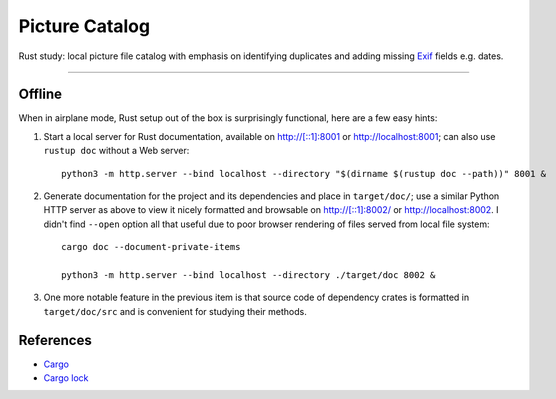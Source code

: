 .. -*- fill-column: 128 -*-

.. _catpic

===============
Picture Catalog
===============

Rust study: local picture file catalog with emphasis on identifying duplicates and adding missing `Exif
<https://en.wikipedia.org/wiki/Exif>`_ fields e.g. dates.

----

|build_status| |gpl3_badge|

.. |build_status| image:: https://github.com/hvmptydvmpty/catpic/actions/workflows/rust.yml/badge.svg
   :target: https://github.com/hvmptydvmpty/catpic/actions/workflows/rust.yml
   :alt: Build Status Badge

.. |gpl3_badge| image:: https://img.shields.io/badge/License-GPL_3-brightgreen.svg
   :target: https://github.com/hvmptydvmpty/catpic/blob/main/LICENSE
   :alt: License GPL 3

Offline
=======

When in airplane mode, Rust setup out of the box is surprisingly functional, here are a few easy hints:

1. Start a local server for Rust documentation, available on `<http://[::1]:8001>`_ or `<http://localhost:8001>`_; can also use
   ``rustup doc`` without a Web server::
     
     python3 -m http.server --bind localhost --directory "$(dirname $(rustup doc --path))" 8001 &

2. Generate documentation for the project and its dependencies and place in ``target/doc/``; use a similar Python HTTP server as
   above to view it nicely formatted and browsable on `<http://[::1]:8002/>`_ or `<http://localhost:8002>`_. I didn't find
   ``--open`` option all that useful due to poor browser rendering of files served from local file system::
     
     cargo doc --document-private-items

     python3 -m http.server --bind localhost --directory ./target/doc 8002 &

3. One more notable feature in the previous item is that source code of dependency crates is formatted in ``target/doc/src`` and
   is convenient for studying their methods.

References
==========

- `Cargo <https://doc.rust-lang.org/cargo/reference/manifest.html>`_
- `Cargo lock <https://doc.rust-lang.org/cargo/guide/cargo-toml-vs-cargo-lock.html>`_
